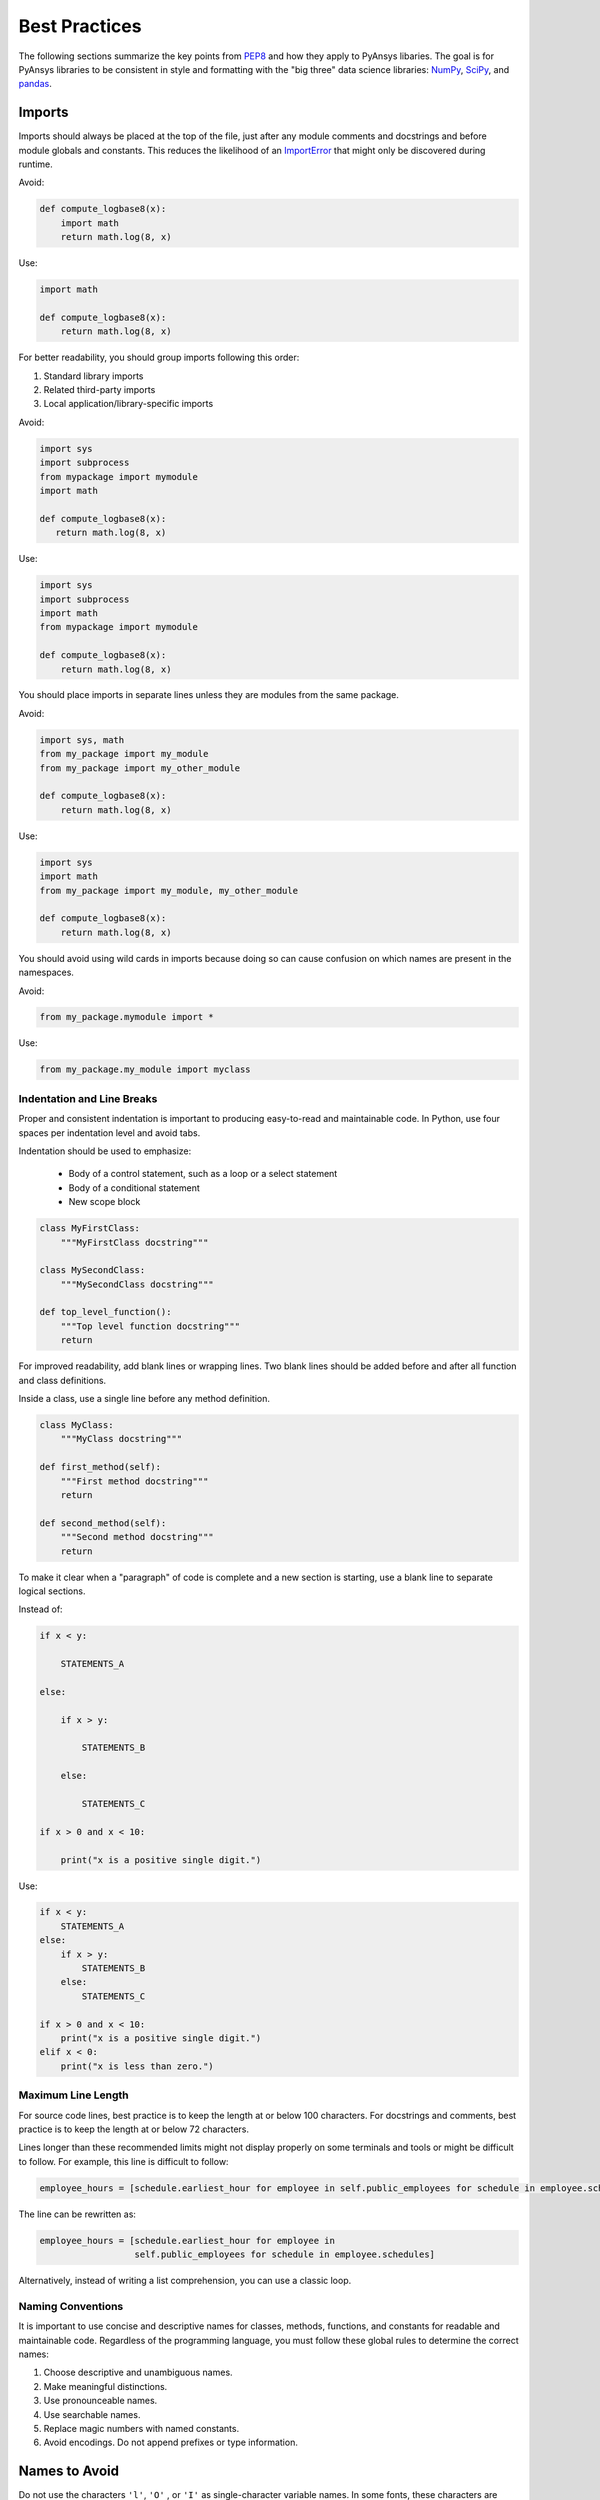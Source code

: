 .. _best-practices:

Best Practices
==============
The following sections summarize the key points from `PEP8`_ and how
they apply to PyAnsys libaries. The goal is for PyAnsys libraries to
be consistent in style and formatting with the "big three"
data science libraries: `NumPy`_, `SciPy`_, and `pandas`_.

.. _NumPy: https://numpy.org/
.. _SciPy: https://www.scipy.org/
.. _pandas: https://pandas.pydata.org/
.. _PEP8: https://www.python.org/dev/peps/pep-0008/


Imports
~~~~~~~
Imports should always be placed at the top of the file, just after any
module comments and docstrings and before module globals and
constants.  This reduces the likelihood of an `ImportError`_ that
might only be discovered during runtime.

.. _ImportError: https://docs.python.org/3/library/exceptions.html#ImportError

Avoid:

.. code:: python

   def compute_logbase8(x):
       import math
       return math.log(8, x)

Use:

.. code:: python

    import math

    def compute_logbase8(x):
        return math.log(8, x)


For better readability, you should group imports following this order:

#. Standard library imports
#. Related third-party imports
#. Local application/library-specific imports

Avoid:

.. code:: python

   import sys
   import subprocess
   from mypackage import mymodule
   import math

   def compute_logbase8(x):
      return math.log(8, x)


Use:

.. code:: python

   import sys
   import subprocess
   import math
   from mypackage import mymodule

   def compute_logbase8(x):
       return math.log(8, x)


You should place imports in separate lines unless they are
modules from the same package.

Avoid:

.. code:: python

   import sys, math
   from my_package import my_module
   from my_package import my_other_module

   def compute_logbase8(x):
       return math.log(8, x)

Use:

.. code:: python

   import sys
   import math
   from my_package import my_module, my_other_module

   def compute_logbase8(x):
       return math.log(8, x)


You should avoid using wild cards in imports because doing so
can cause confusion on which names are present in the namespaces.

Avoid:

.. code:: python

    from my_package.mymodule import *

Use:

.. code:: python

    from my_package.my_module import myclass


Indentation and Line Breaks
---------------------------
Proper and consistent indentation is important to producing
easy-to-read and maintainable code. In Python, use four spaces per
indentation level and avoid tabs. 

Indentation should be used to emphasize:

 - Body of a control statement, such as a loop or a select statement
 - Body of a conditional statement
 - New scope block

.. code:: python

   class MyFirstClass:
       """MyFirstClass docstring"""

   class MySecondClass:
       """MySecondClass docstring"""

   def top_level_function():
       """Top level function docstring"""
       return

For improved readability, add blank lines or wrapping lines. Two
blank lines should be added before and after all function and class
definitions.

Inside a class, use a single line before any method definition.

.. code:: python

   class MyClass:
       """MyClass docstring"""

   def first_method(self):
       """First method docstring"""
       return

   def second_method(self):
       """Second method docstring"""
       return

To make it clear when a "paragraph" of code is complete and a new section
is starting, use a blank line to separate logical sections.

Instead of:

.. code::

   if x < y:

       STATEMENTS_A

   else:

       if x > y:

           STATEMENTS_B

       else:

           STATEMENTS_C

   if x > 0 and x < 10:

       print("x is a positive single digit.")

Use:

.. code::

   if x < y:
       STATEMENTS_A
   else:
       if x > y:
           STATEMENTS_B
       else:
           STATEMENTS_C

   if x > 0 and x < 10:
       print("x is a positive single digit.")
   elif x < 0:
       print("x is less than zero.")


Maximum Line Length
-------------------
For source code lines, best practice is to keep the length at or below
100 characters. For docstrings and comments, best practice is to keep
the length at or below 72 characters.

Lines longer than these recommended limits might not display properly
on some terminals and tools or might be difficult to follow. For example,
this line is difficult to follow:

.. code:: python

   employee_hours = [schedule.earliest_hour for employee in self.public_employees for schedule in employee.schedules]

The line can be rewritten as:

.. code:: python

   employee_hours = [schedule.earliest_hour for employee in
                     self.public_employees for schedule in employee.schedules]

Alternatively, instead of writing a list comprehension, you can use a
classic loop.


Naming Conventions
------------------
It is important to use concise and descriptive names for classes,
methods, functions, and constants for readable and maintainable
code. Regardless of the programming language, you must follow these
global rules to determine the correct names:

#. Choose descriptive and unambiguous names.
#. Make meaningful distinctions.
#. Use pronounceable names.
#. Use searchable names.
#. Replace magic numbers with named constants.
#. Avoid encodings. Do not append prefixes or type information.


Names to Avoid
~~~~~~~~~~~~~~
Do not use the characters ``'l'``, ``'O'`` , or ``'I'`` as
single-character variable names. In some fonts, these characters are
indistinguishable from the numerals one and zero.


Package and Module Naming Conventions
~~~~~~~~~~~~~~~~~~~~~~~~~~~~~~~~~~~~~
Use a short, lowercase word or words for module names. Separate words
with underscores to improve readability. For example, use ``module.py``
or ``my_module.py``.

For a package name, use a short, lowercase word or words. Avoid
underscores as these must be represented as dashes when installing
from PyPi.

.. code::

   pip install package


Class Naming Conventions
~~~~~~~~~~~~~~~~~~~~~~~~
Use camel case when naming classes. Do not separate words
with underscores. 

.. code:: python

   class MyClass():
       """Docstring for MyClass"""
       pass


Function and Method Naming Conventions
~~~~~~~~~~~~~~~~~~~~~~~~~~~~~~~~~~~~~~
Use a lowercase word or words for Python functions or methods. Separate
words with underscores to improve readability. 

.. code:: python

   class MyClass():
       """Docstring for MyClass"""

       def __init__(self, value):
           """Constructor.

           Methods with double underscores on either side are called
           "dunder" methods and are special Python methods.

           """
           self._value = value

       def __private_method(self):
           """This method can only be called from ``MyClass``."""
           self._value = 0

       def _protected_method(self):
           """This method should only be called from ``MyClass``.

           Protected methods can be called from inherited classes,
           unlike private methods, which names are "mangled" to avoid
           these methods from being called from inherited classes.

           """
           # note how we can call private methods here
           self.__private_method()

       def public_method(self):
           """This method can be called external to this class."""
           self._value += 2


Variable Naming Conventions
~~~~~~~~~~~~~~~~~~~~~~~~~~~
Use a lowercase single letter, word, or words when naming
variables. Separate words with underscores to improve readability.

.. code:: python

    my_variable = 5


Constants are variables that are set at the module level and are used
by one or more methods within that module. Use an uppercase word or
words for constants. Separate words with underscores to improve
readability.

.. code:: python

    PI = 3.141592653589793
    CONSTANT = 4
    MY_CONSTANT = 8
    MY_OTHER_CONSTANT = 1000


Comments
--------
Because a PyAnsys library generally involve multiple physics domains,
users reading its source code do not have the same background as
the developers who wrote it. This is why it is important for a library
to have well commented and documented source code. Comments that
contradict the code are worse than no comments. Always make a priority
of keeping comments up to date with the code.

Comments should be complete sentences. The first word should be
capitalized, unless it is an identifier that begins with a lowercase
letter.

Here are general guidelines for writing comments:

#. Always try to explain yourself in code by making it
   self-documenting with clear variable names.
#. Don't be redundant.
#. Don't add obvious noise.
#. Don't use closing brace comments.
#. Don't comment out code that is unused. Remove it.
#. Use explanations of intent.
#. Clarify the code.
#. Warn of consequences.

Obvious portions of the source code should not be commented. 
For example, the following comment is not needed:

.. code:: python

   # increment the counter
   i += 1

However, an important portion of the behavior that is not self-apparent
should include a note from the developer writing it. Otherwise,
future developers may remove what they see as unnecessary. 

.. code:: python

   # Be sure to reset the object's cache prior to exporting. Otherwise,
   # some portions of the database in memory will not be written.
   obj.update_cache()
   obj.write(filename)


Inline Comments
~~~~~~~~~~~~~~~
Use inline comments sparingly. An inline comment is a comment on the
same line as a statement.

Inline comments should be separated by two spaces from the statement. 

.. code:: python

    x = 5  # This is an inline comment

Inline comments that state the obvious are distracting and should be
avoided:

.. code:: python

    x = x + 1  # Increment x


Focus on writing self-documenting code and using short but
descriptive variable names.  

Avoid:

.. code:: python

   x = 'John Smith'  # Student Name

Use:

.. code:: python

    user_name = 'John Smith'


Documentation Convention
------------------------
A docstring is a string literal that occurs as the first statement in
a module, function, class, or method definition. A docstring becomes
the doc special attribute of the object.

Write docstrings for all public modules, functions, classes, and
methods. Docstrings are not necessary for non-public methods, but such
methods should have comments that describe what they do.

To create a docstring, surround the comments with three double quotes
on either side.

For a one-line docstring, keep both the starting and ending ``"""`` on the
same line. 

.. code:: python

   """This is a docstring.""".  

For a multi-line docstring, put the ending ``"""`` on a line by itself.

PyAEDT follows the `numpydoc
<https://numpydoc.readthedocs.io/en/latest/format.html>`_
documentation style, which is used by `numpy <https://numpy.org/>`_,
`scipy <https://www.scipy.org/>`_, `pandas
<https://pandas.pydata.org/>`_, and a variety of other Python open
source projects.  For a full description of the code style, reference
`PyAnsys sphinxdocs <https://sphinxdocs.pyansys.com/style.html>`_.


Programming Recommendations
---------------------------
This section provides some `PEP8
<https://www.python.org/dev/peps/pep-0008/>`_ suggestions for removing
ambiguity and preserving consistency. They address some common pitfalls 
when writing Python code.


Booleans and Comparisons
~~~~~~~~~~~~~~~~~~~~~~~~
Don't compare Boolean values to ``True`` or ``False`` using the
equivalence operator.

Avoid:

.. code:: python

   if my_bool == True:
       return result

Use:

.. code:: python

   if my_bool:
       return result

Knowing that empty sequences are evaluated to ``False``, don't compare the
length of these objects but rather consider how they would evaluate
by using ``bool(<object>)``.

Avoid:

.. code:: python

   my_list = []
   if not len(my_list):
       raise ValueError('List is empty')

Use:

.. code:: python

    my_list = []
    if not my_list:
       raise ValueError('List is empty')

In ``if`` statements, use ``is not`` rather than ``not ...``. 

Avoid:

.. code:: python

    if not x is None:
        return x

Use:

.. code:: python

   if x is not None:
       return 'x exists!'

Also, avoid ``if x:`` when you mean ``if x is not None:``.  This is
especially important when parsing arguments.


Handling Strings
~~~~~~~~~~~~~~~~
Use ``.startswith()`` and ``.endswith()`` instead of slicing.

Avoid:

.. code:: python

   if word[:3] == 'cat':
       print('The word starts with "cat"')

   if file_name[-3:] == 'jpg':
       print('The file is a JPEG')

Use:

.. code:: python

   if word.startswith('cat'):
       print('The word starts with "cat"')

   if file_name.endswith('jpg'):
       print('The file is a JPEG')


Reading the Windows Registry
~~~~~~~~~~~~~~~~~~~~~~~~~~~~
Never read the Windows registry or write to it because this is dangerous and 
makes it difficult to deploy libraries on different environments or operating
systems.

Bad practice - Example 1

.. code:: python

   self.sDesktopinstallDirectory = Registry.GetValue("HKEY_LOCAL_MACHINE\Software\Ansoft\ElectronicsDesktop\{}\Desktop".format(self.sDesktopVersion), "InstallationDirectory", '')

Bad practice - Example 2

.. code:: python

    EMInstall = (string)Registry.GetValue(string.Format(@"HKEY_LOCAL_MACHINE\SOFTWARE\Ansoft\ElectronicsDesktop{0}\Desktop", AnsysEmInstall.DesktopVersion), "InstallationDirectory", null);


Duplicated Code
~~~~~~~~~~~~~~~
Follow the DRY principle, which states that "Every piece of knowledge
must have a single, unambiguous, authoritative representation within a
system."  Attempt to follow this principle unless it overly complicates
the code. For instance, the following example converts Fahrenheit to kelvin
twice, which now requires the developer to maintain two separate lines
that do the same thing.

.. code:: python

   temp = 55
   new_temp = ((temp - 32) * (5 / 9)) + 273.15

   temp2 = 46
   new_temp_k = ((temp2 - 32) * (5 / 9)) + 273.15

Instead, write a simple method that converts Fahrenheit to kelvin:

.. code:: python

   def fahr_to_kelvin(fahr)
       """Convert temperature in Fahrenheit to kelvin.

       Parameters:
       -----------
       fahr: int or float
           Temperature in Fahrenheit.

       Returns:
       -----------
       kelvin : float
          Temperature in kelvin.
       """
       return ((fahr - 32) * (5 / 9)) + 273.15

Now, you can execute and get the same output with:

.. code:: python

   new_temp = fahr_to_kelvin(55)
   new_temp_k = fahr_to_kelvin(46)

This is a trivial example, but the approach can be applied for a
variety of both simple and complex algorithms and workflows. Another
advantage of this approach is that you can implement unit testing
for this method.

.. code:: python

   import numpy as np

   def test_fahr_to_kelvin():
       assert np.isclose(12.7778, fahr_to_kelvin(55))

Now, not only do you have one line of code to verify, but you can also
use a testing framework such as ``pytest`` to test that the method is
correct.


Nested Blocks
~~~~~~~~~~~~~
Avoid deeply nested block structures (such as conditional blocks and loops)
within one single code block. 

.. code:: python

   def validate_something(self, a, b, c):
       if a > b:
           if a*2 > b:
               if a*3 < b:
                   raise ValueError
           else:
               for i in range(10):
                   c += self.validate_something_else(a, b, c)
                   if c > b:
                       raise ValueError
                   else:
                       d = self.foo(b, c)
                       # recursive
                       e = self.validate_something(a, b, d)


Aside from the lack of comments, this complex nested validation method
is difficult to debug and validate with unit testing. It would
be far better to implement more validation methods and join conditional
blocks.

For a conditional block, the maximum depth recommended is four. If you
think you need more for the algorithm, create small functions that are
reusable and unit-testable.


Loops
~~~~~
While there is nothing inherently wrong with nested loops, to avoid
certain pitfalls, avoid having loops with more than two levels. In
some cases, you can rely on coding mechanisms like list comprehensions 
to avoid nested loops. 

Rather than:

.. code::

   >>> squares = []
   >>> for i in range(10):
   ...    squares.append(i * i)
   >>> squares
   [0, 1, 4, 9, 16, 25, 36, 49, 64, 81]


Implement a list comprehension with:

.. code::

   >>> squares = [i*i for i in range(10)]
   >>> squares
   [0, 1, 4, 9, 16, 25, 36, 49, 64, 81]


If the loop is too complicated for creating a list comprehension,
consider creating small functions and calling these instead. For
example, extract all consonants in a sentence:

.. code:: python

   >>> sentence = 'This is a sample sentence.'
   >>> vowels = 'aeiou'
   >>> consonants = []
   >>> for letter in sentence:
   ...     if letter.isalpha() and letter.lower() not in vowels:
   ...         consonants.append(letter)
   >>> consonants
   ['T', 'h', 's', 's', 's', 'm', 'p', 'l', 's', 'n', 't', 'n', 'c']


This is better implemented by creating a simple method to return if a
letter is a consonant.

   >>> def is_consonant(letter):
   ...     """Return ``True`` when a letter is a consonant."""
   ...     vowels = 'aeiou'
   ...     return letter.isalpha() and letter.lower() not in vowels
   ...
   >>> sentence = 'This is a sample sentence.'
   >>> consonants = [letter for letter in sentence if is_consonant(letter)]
   >>> consonants
   ['T', 'h', 's', 's', 's', 'm', 'p', 'l', 's', 'n', 't', 'n', 'c']

The second approach is more readable and better documented. Additionally,
you could implement a unit test for ``is_consonant``.
